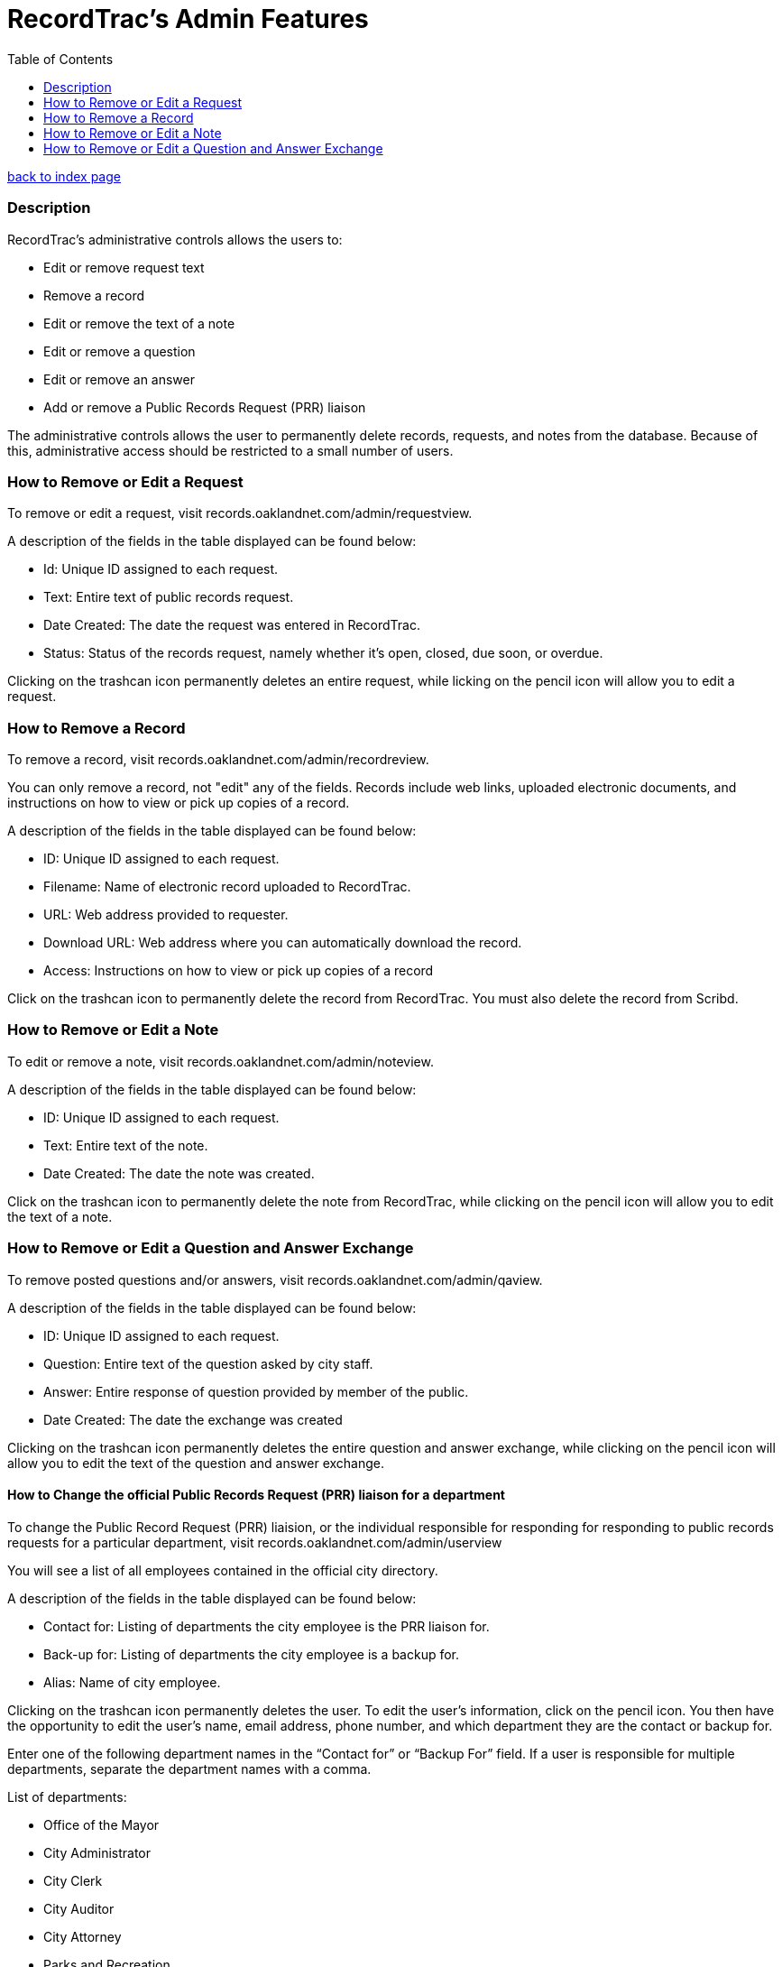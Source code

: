 = RecordTrac's Admin Features
:toc:
:source-highlighter: pygments

link:index.html[back to index page]

=== Description 

RecordTrac’s administrative controls allows the users to:

* Edit or remove request text 
* Remove a record
* Edit or remove the text of a note
* Edit or remove a question
* Edit or remove an answer
* Add or remove a Public Records Request (PRR) liaison

The administrative controls allows the user to permanently delete records, requests, and notes from the database. Because of this, administrative access should be restricted to a small number of users. 

=== How to Remove or Edit a Request

To remove or edit a request, visit records.oaklandnet.com/admin/requestview. 

A description of the fields in the table displayed can be found below:

* Id: Unique ID assigned to each request.
* Text: Entire text of public records request.
* Date Created: The date the request was entered in RecordTrac.
* Status: Status of the records request, namely whether it’s open, closed, due soon, or overdue.

Clicking on the trashcan icon permanently deletes an entire request, while licking on the pencil icon will allow you to edit a request. 

=== How to Remove a Record

To remove a record, visit records.oaklandnet.com/admin/recordreview.

You can only remove a record, not "edit" any of the fields.  Records include web links, uploaded electronic documents, and instructions on how to view or pick up copies of a record. 

A description of the fields in the table displayed can be found below:

* ID: Unique ID assigned to each request.
* Filename: Name of electronic record uploaded to RecordTrac. 
* URL: Web address provided to requester.
* Download URL: Web address where you can automatically download the record. 
* Access: Instructions on how to view or pick up copies of a record

Click on the trashcan icon to permanently delete the record from RecordTrac. You must also delete the record from Scribd.  

=== How to Remove or Edit a Note

To edit or remove a note, visit records.oaklandnet.com/admin/noteview.

A description of the fields in the table displayed can be found below:

* ID: Unique ID assigned to each request.
* Text: Entire text of the note.
* Date Created: The date the note was created. 

Click on the trashcan icon to permanently delete the note from RecordTrac, while clicking on the pencil icon will allow you to edit the text of a note.

=== How to Remove or Edit a Question and Answer Exchange

To remove posted questions and/or answers, visit records.oaklandnet.com/admin/qaview.

A description of the fields in the table displayed can be found below:

* ID: Unique ID assigned to each request.
* Question: Entire text of the question asked by city staff.
* Answer: Entire response of question provided by member of the public. 
* Date Created: The date the exchange was created

Clicking on the trashcan icon permanently deletes the entire question and answer exchange, while clicking on the pencil icon will allow you to edit the text of the question and answer exchange. 

==== How to Change the official Public Records Request (PRR) liaison for a department

To change the Public Record Request (PRR) liaision, or the individual responsible for responding for responding to public records requests for a particular department, visit records.oaklandnet.com/admin/userview

You will see a  list of all employees contained in the official city directory. 

A description of the fields in the table displayed can be found below:

* Contact for: Listing of departments the city employee is the PRR liaison for. 
* Back-up for: Listing of departments the city employee is a backup for. 
* Alias: Name of city employee.

Clicking on the trashcan icon permanently deletes the user. To edit the user’s information, click on the pencil icon. You then have the opportunity to edit the user's name, email address, phone number, and which department they are the contact or backup for. 

Enter one of the following department names in the “Contact for” or “Backup For” field. If a user is responsible for multiple departments, separate the department names with a comma.

List of departments:

* Office of the Mayor
* City Administrator
* City Clerk
* City Auditor
* City Attorney
* Parks and Recreation
* Public Works Agency
* Department of Planning and Building
* Fire Department
* Library Services
* Office of Controller and Treasury
* Contracts and Compliance
* Information Technology (IT)
* Office of Neighborhood Investment
* Health and Human Services
* Human Resources
* Budget and Revenue - Revenue Division
* Council District 1 - Dan Kalb
* Council District 2 - Pat Kernighan
* Council District 3 - Lynette Gibson McElhaney
* Council District 4 - Libby Schaaf
* Council District 5 - Noel Gallo
* Council District 6 - Desley Brooks
* Council District 7 - Larry Reid
* Council At Large - Rebecca Kaplan
* Oakland Police Department





